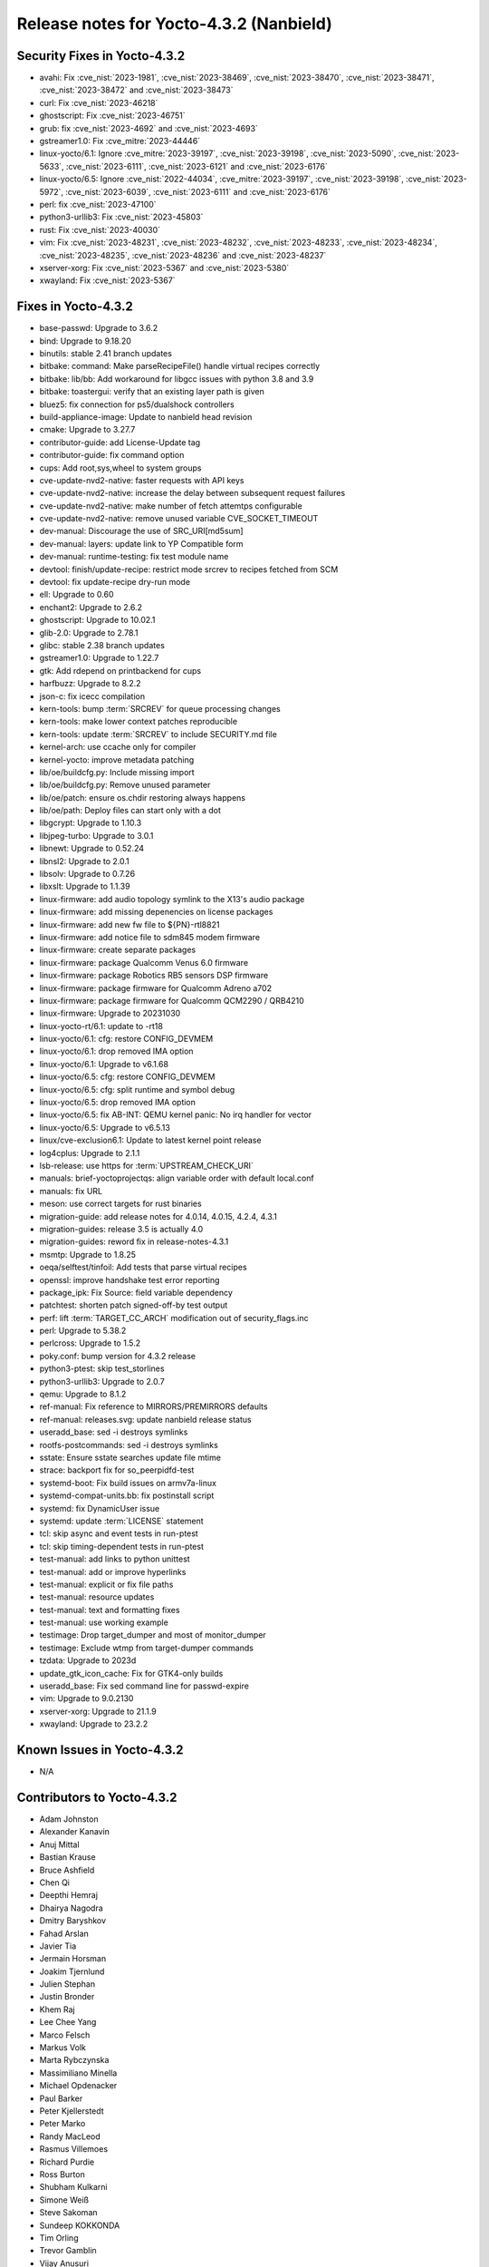 .. SPDX-License-Identifier: CC-BY-SA-2.0-UK

Release notes for Yocto-4.3.2 (Nanbield)
----------------------------------------

Security Fixes in Yocto-4.3.2
~~~~~~~~~~~~~~~~~~~~~~~~~~~~~

-  avahi: Fix :cve_nist:`2023-1981`, :cve_nist:`2023-38469`, :cve_nist:`2023-38470`, :cve_nist:`2023-38471`, :cve_nist:`2023-38472` and :cve_nist:`2023-38473`
-  curl: Fix :cve_nist:`2023-46218`
-  ghostscript: Fix :cve_nist:`2023-46751`
-  grub: fix :cve_nist:`2023-4692` and :cve_nist:`2023-4693`
-  gstreamer1.0: Fix :cve_mitre:`2023-44446`
-  linux-yocto/6.1: Ignore :cve_mitre:`2023-39197`, :cve_nist:`2023-39198`, :cve_nist:`2023-5090`, :cve_nist:`2023-5633`, :cve_nist:`2023-6111`, :cve_nist:`2023-6121` and :cve_nist:`2023-6176`
-  linux-yocto/6.5: Ignore :cve_nist:`2022-44034`, :cve_mitre:`2023-39197`, :cve_nist:`2023-39198`, :cve_nist:`2023-5972`, :cve_nist:`2023-6039`, :cve_nist:`2023-6111` and :cve_nist:`2023-6176`
-  perl: fix :cve_nist:`2023-47100`
-  python3-urllib3: Fix :cve_nist:`2023-45803`
-  rust: Fix :cve_nist:`2023-40030`
-  vim: Fix :cve_nist:`2023-48231`, :cve_nist:`2023-48232`, :cve_nist:`2023-48233`, :cve_nist:`2023-48234`, :cve_nist:`2023-48235`, :cve_nist:`2023-48236` and :cve_nist:`2023-48237`
-  xserver-xorg: Fix :cve_nist:`2023-5367` and :cve_nist:`2023-5380`
-  xwayland: Fix :cve_nist:`2023-5367`


Fixes in Yocto-4.3.2
~~~~~~~~~~~~~~~~~~~~

-  base-passwd: Upgrade to 3.6.2
-  bind: Upgrade to 9.18.20
-  binutils: stable 2.41 branch updates
-  bitbake: command: Make parseRecipeFile() handle virtual recipes correctly
-  bitbake: lib/bb: Add workaround for libgcc issues with python 3.8 and 3.9
-  bitbake: toastergui: verify that an existing layer path is given
-  bluez5: fix connection for ps5/dualshock controllers
-  build-appliance-image: Update to nanbield head revision
-  cmake: Upgrade to 3.27.7
-  contributor-guide: add License-Update tag
-  contributor-guide: fix command option
-  cups: Add root,sys,wheel to system groups
-  cve-update-nvd2-native: faster requests with API keys
-  cve-update-nvd2-native: increase the delay between subsequent request failures
-  cve-update-nvd2-native: make number of fetch attemtps configurable
-  cve-update-nvd2-native: remove unused variable CVE_SOCKET_TIMEOUT
-  dev-manual: Discourage the use of SRC_URI[md5sum]
-  dev-manual: layers: update link to YP Compatible form
-  dev-manual: runtime-testing: fix test module name
-  devtool: finish/update-recipe: restrict mode srcrev to recipes fetched from SCM
-  devtool: fix update-recipe dry-run mode
-  ell: Upgrade to 0.60
-  enchant2: Upgrade to 2.6.2
-  ghostscript: Upgrade to 10.02.1
-  glib-2.0: Upgrade to 2.78.1
-  glibc: stable 2.38 branch updates
-  gstreamer1.0: Upgrade to 1.22.7
-  gtk: Add rdepend on printbackend for cups
-  harfbuzz: Upgrade to 8.2.2
-  json-c: fix icecc compilation
-  kern-tools: bump :term:`SRCREV` for queue processing changes
-  kern-tools: make lower context patches reproducible
-  kern-tools: update :term:`SRCREV` to include SECURITY.md file
-  kernel-arch: use ccache only for compiler
-  kernel-yocto: improve metadata patching
-  lib/oe/buildcfg.py: Include missing import
-  lib/oe/buildcfg.py: Remove unused parameter
-  lib/oe/patch: ensure os.chdir restoring always happens
-  lib/oe/path: Deploy files can start only with a dot
-  libgcrypt: Upgrade to 1.10.3
-  libjpeg-turbo: Upgrade to 3.0.1
-  libnewt: Upgrade to 0.52.24
-  libnsl2: Upgrade to 2.0.1
-  libsolv: Upgrade to 0.7.26
-  libxslt: Upgrade to 1.1.39
-  linux-firmware: add audio topology symlink to the X13's audio package
-  linux-firmware: add missing depenencies on license packages
-  linux-firmware: add new fw file to ${PN}-rtl8821
-  linux-firmware: add notice file to sdm845 modem firmware
-  linux-firmware: create separate packages
-  linux-firmware: package Qualcomm Venus 6.0 firmware
-  linux-firmware: package Robotics RB5 sensors DSP firmware
-  linux-firmware: package firmware for Qualcomm Adreno a702
-  linux-firmware: package firmware for Qualcomm QCM2290 / QRB4210
-  linux-firmware: Upgrade to 20231030
-  linux-yocto-rt/6.1: update to -rt18
-  linux-yocto/6.1: cfg: restore CONFIG_DEVMEM
-  linux-yocto/6.1: drop removed IMA option
-  linux-yocto/6.1: Upgrade to v6.1.68
-  linux-yocto/6.5: cfg: restore CONFIG_DEVMEM
-  linux-yocto/6.5: cfg: split runtime and symbol debug
-  linux-yocto/6.5: drop removed IMA option
-  linux-yocto/6.5: fix AB-INT: QEMU kernel panic: No irq handler for vector
-  linux-yocto/6.5: Upgrade to v6.5.13
-  linux/cve-exclusion6.1: Update to latest kernel point release
-  log4cplus: Upgrade to 2.1.1
-  lsb-release: use https for :term:`UPSTREAM_CHECK_URI`
-  manuals: brief-yoctoprojectqs: align variable order with default local.conf
-  manuals: fix URL
-  meson: use correct targets for rust binaries
-  migration-guide: add release notes for 4.0.14, 4.0.15, 4.2.4, 4.3.1
-  migration-guides: release 3.5 is actually 4.0
-  migration-guides: reword fix in release-notes-4.3.1
-  msmtp: Upgrade to 1.8.25
-  oeqa/selftest/tinfoil: Add tests that parse virtual recipes
-  openssl: improve handshake test error reporting
-  package_ipk: Fix Source: field variable dependency
-  patchtest: shorten patch signed-off-by test output
-  perf: lift :term:`TARGET_CC_ARCH` modification out of security_flags.inc
-  perl: Upgrade to 5.38.2
-  perlcross: Upgrade to 1.5.2
-  poky.conf: bump version for 4.3.2 release
-  python3-ptest: skip test_storlines
-  python3-urllib3: Upgrade to 2.0.7
-  qemu: Upgrade to 8.1.2
-  ref-manual: Fix reference to MIRRORS/PREMIRRORS defaults
-  ref-manual: releases.svg: update nanbield release status
-  useradd_base: sed -i destroys symlinks
-  rootfs-postcommands: sed -i destroys symlinks
-  sstate: Ensure sstate searches update file mtime
-  strace: backport fix for so_peerpidfd-test
-  systemd-boot: Fix build issues on armv7a-linux
-  systemd-compat-units.bb: fix postinstall script
-  systemd: fix DynamicUser issue
-  systemd: update :term:`LICENSE` statement
-  tcl: skip async and event tests in run-ptest
-  tcl: skip timing-dependent tests in run-ptest
-  test-manual: add links to python unittest
-  test-manual: add or improve hyperlinks
-  test-manual: explicit or fix file paths
-  test-manual: resource updates
-  test-manual: text and formatting fixes
-  test-manual: use working example
-  testimage: Drop target_dumper and most of monitor_dumper
-  testimage: Exclude wtmp from target-dumper commands
-  tzdata: Upgrade to 2023d
-  update_gtk_icon_cache: Fix for GTK4-only builds
-  useradd_base: Fix sed command line for passwd-expire
-  vim: Upgrade to 9.0.2130
-  xserver-xorg: Upgrade to 21.1.9
-  xwayland: Upgrade to 23.2.2


Known Issues in Yocto-4.3.2
~~~~~~~~~~~~~~~~~~~~~~~~~~~

- N/A

Contributors to Yocto-4.3.2
~~~~~~~~~~~~~~~~~~~~~~~~~~~

-  Adam Johnston
-  Alexander Kanavin
-  Anuj Mittal
-  Bastian Krause
-  Bruce Ashfield
-  Chen Qi
-  Deepthi Hemraj
-  Dhairya Nagodra
-  Dmitry Baryshkov
-  Fahad Arslan
-  Javier Tia
-  Jermain Horsman
-  Joakim Tjernlund
-  Julien Stephan
-  Justin Bronder
-  Khem Raj
-  Lee Chee Yang
-  Marco Felsch
-  Markus Volk
-  Marta Rybczynska
-  Massimiliano Minella
-  Michael Opdenacker
-  Paul Barker
-  Peter Kjellerstedt
-  Peter Marko
-  Randy MacLeod
-  Rasmus Villemoes
-  Richard Purdie
-  Ross Burton
-  Shubham Kulkarni
-  Simone Weiß
-  Steve Sakoman
-  Sundeep KOKKONDA
-  Tim Orling
-  Trevor Gamblin
-  Vijay Anusuri
-  Viswanath Kraleti
-  Vyacheslav Yurkov
-  Wang Mingyu
-  William Lyu
-  Zoltán Böszörményi

Repositories / Downloads for Yocto-4.3.2
~~~~~~~~~~~~~~~~~~~~~~~~~~~~~~~~~~~~~~~~

poky

-  Repository Location: :yocto_git:`/poky`
-  Branch: :yocto_git:`nanbield </poky/log/?h=nanbield>`
-  Tag:  :yocto_git:`yocto-4.3.2 </poky/log/?h=yocto-4.3.2>`
-  Git Revision: :yocto_git:`f768ffb8916feb6542fcbe3e946cbf30e247b151 </poky/commit/?id=f768ffb8916feb6542fcbe3e946cbf30e247b151>`
-  Release Artefact: poky-f768ffb8916feb6542fcbe3e946cbf30e247b151
-  sha: 21ca1695d70aba9b4bd8626d160111feab76206883cd14fe41eb024692bdfd7b
-  Download Locations:
   http://downloads.yoctoproject.org/releases/yocto/yocto-4.3.2/poky-f768ffb8916feb6542fcbe3e946cbf30e247b151.tar.bz2
   http://mirrors.kernel.org/yocto/yocto/yocto-4.3.2/poky-f768ffb8916feb6542fcbe3e946cbf30e247b151.tar.bz2

openembedded-core

-  Repository Location: :oe_git:`/openembedded-core`
-  Branch: :oe_git:`nanbield </openembedded-core/log/?h=nanbield>`
-  Tag:  :oe_git:`yocto-4.3.2 </openembedded-core/log/?h=yocto-4.3.2>`
-  Git Revision: :oe_git:`ff595b937d37d2315386aebf315cea719e2362ea </openembedded-core/commit/?id=ff595b937d37d2315386aebf315cea719e2362ea>`
-  Release Artefact: oecore-ff595b937d37d2315386aebf315cea719e2362ea
-  sha: a7c6332dc0e09ecc08221e78b11151e8e2a3fd9fa3eaad96a4c03b67012bfb97
-  Download Locations:
   http://downloads.yoctoproject.org/releases/yocto/yocto-4.3.2/oecore-ff595b937d37d2315386aebf315cea719e2362ea.tar.bz2
   http://mirrors.kernel.org/yocto/yocto/yocto-4.3.2/oecore-ff595b937d37d2315386aebf315cea719e2362ea.tar.bz2

meta-mingw

-  Repository Location: :yocto_git:`/meta-mingw`
-  Branch: :yocto_git:`nanbield </meta-mingw/log/?h=nanbield>`
-  Tag:  :yocto_git:`yocto-4.3.2 </meta-mingw/log/?h=yocto-4.3.2>`
-  Git Revision: :yocto_git:`49617a253e09baabbf0355bc736122e9549c8ab2 </meta-mingw/commit/?id=49617a253e09baabbf0355bc736122e9549c8ab2>`
-  Release Artefact: meta-mingw-49617a253e09baabbf0355bc736122e9549c8ab2
-  sha: 2225115b73589cdbf1e491115221035c6a61679a92a93b2a3cf761ff87bf4ecc
-  Download Locations:
   http://downloads.yoctoproject.org/releases/yocto/yocto-4.3.2/meta-mingw-49617a253e09baabbf0355bc736122e9549c8ab2.tar.bz2
   http://mirrors.kernel.org/yocto/yocto/yocto-4.3.2/meta-mingw-49617a253e09baabbf0355bc736122e9549c8ab2.tar.bz2

bitbake

-  Repository Location: :oe_git:`/bitbake`
-  Branch: :oe_git:`2.6 </bitbake/log/?h=2.6>`
-  Tag:  :oe_git:`yocto-4.3.2 </bitbake/log/?h=yocto-4.3.2>`
-  Git Revision: :oe_git:`72bf75f0b2e7f36930185e18a1de8277ce7045d8 </bitbake/commit/?id=72bf75f0b2e7f36930185e18a1de8277ce7045d8>`
-  Release Artefact: bitbake-72bf75f0b2e7f36930185e18a1de8277ce7045d8
-  sha: 0b6ccd4796ccd211605090348a3d4378358c839ae1bb4c35964d0f36f2663187
-  Download Locations:
   http://downloads.yoctoproject.org/releases/yocto/yocto-4.3.2/bitbake-72bf75f0b2e7f36930185e18a1de8277ce7045d8.tar.bz2
   http://mirrors.kernel.org/yocto/yocto/yocto-4.3.2/bitbake-72bf75f0b2e7f36930185e18a1de8277ce7045d8.tar.bz2

yocto-docs

-  Repository Location: :yocto_git:`/yocto-docs`
-  Branch: :yocto_git:`nanbield </yocto-docs/log/?h=nanbield>`
-  Tag: :yocto_git:`yocto-4.3.2 </yocto-docs/log/?h=yocto-4.3.2>`
-  Git Revision: :yocto_git:`fac88b9e80646a68b31975c915a718a9b6b2b439 </yocto-docs/commit/?id=fac88b9e80646a68b31975c915a718a9b6b2b439>`

